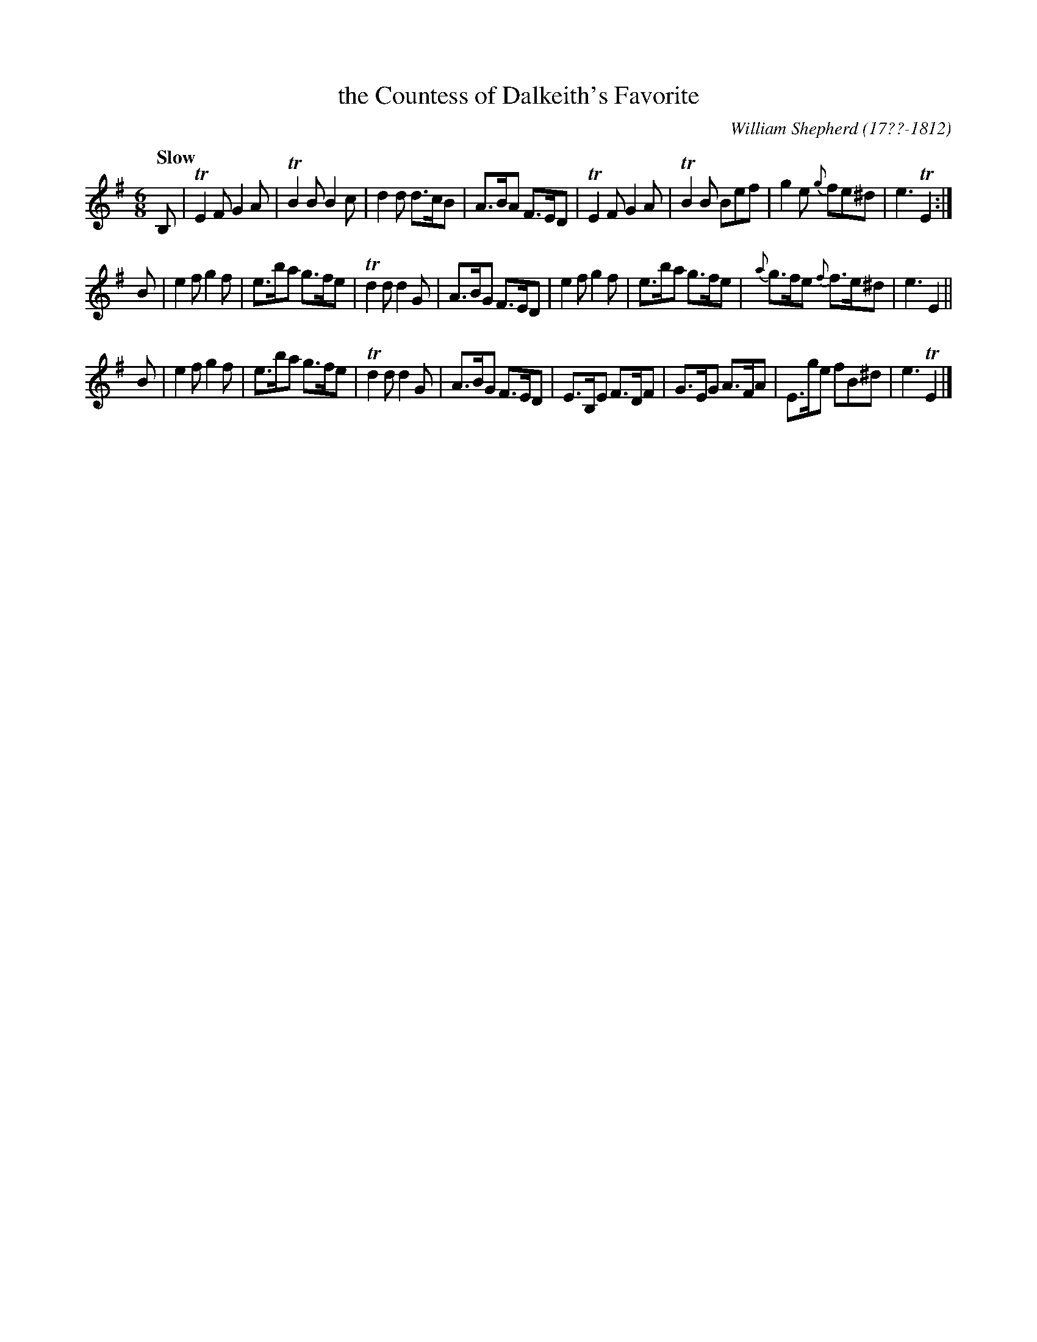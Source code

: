 X: 174
T: the Countess of Dalkeith's Favorite
R: jig
Q: "Slow"
B: William Shepherd "2nd Collection" 1800 p.17 #4
F: http://imslp.org/wiki/File:PMLP73094-Shepherd_Collections_HMT.pdf
C: William Shepherd (17??-1812)
Z: 2012 John Chambers <jc:trillian.mit.edu>
M: 6/8
L: 1/8
K: Em
B, |\
TE2F G2A | TB2B B2c | d2d d>cB | A>BA F>ED |\
TE2F G2A | TB2B Bef | g2e {g}fe^d | e3 TE2 :|
B |\
e2f g2f | e>ba g>fe | Td2d d2G | A>BG F>ED |\
e2f g2f | e>ba g>fe | {a}g>fe {f}f>e^d | e3 E2 ||
B |\
e2f g2f | e>ba g>fe | Td2d d2G | A>BG F>ED |\
E>B,E F>DF | G>EG A>FA | E>ge fB^d | e3 TE2 |]

